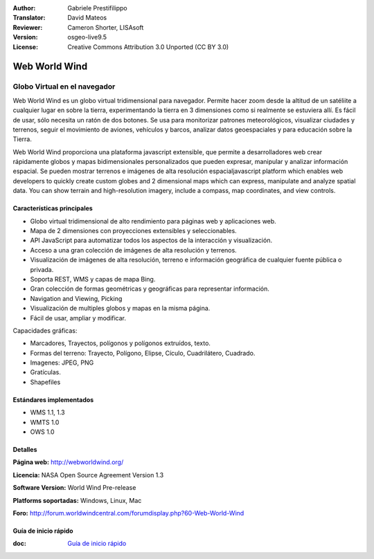 :Author: Gabriele Prestifilippo
:Translator: David Mateos
:Reviewer: Cameron Shorter, LISAsoft
:Version: osgeo-live9.5
:License: Creative Commons Attribution 3.0 Unported (CC BY 3.0)


.. image:: ../../images/project_logos/logoNasaWWW.png
  :alt: project logo
  :align: right
  :target: http://webworldwind.org/

Web World Wind
================================================================================

Globo Virtual en el navegador
~~~~~~~~~~~~~~~~~~~~~~~~~~~~~~~~~~~~~~~~~~~~~~~~~~~~~~~~~~~~~~~~~~~~~~~~~~~~~~~~


Web World Wind es un globo virtual tridimensional para navegador. Permite hacer zoom desde la altitud de un satéliite a cualquier lugar en sobre la tierra, experimentando la tierra en 3 dimensiones como si realmente se estuviera allí. 
Es fácil de usar, sólo necesita un ratón de dos botones. Se usa para monitorizar patrones meteorológicos, visualizar ciudades y terrenos, seguir el movimiento de aviones, vehículos y barcos, analizar datos geoespaciales y para educación sobre la Tierra. 

Web World Wind proporciona una plataforma javascript extensible, que permite a desarrolladores web crear rápidamente globos y mapas bidimensionales personalizados que pueden expresar, manipular y analizar información espacial. Se pueden mostrar terrenos e imágenes de alta resolución espacialjavascript platform which enables web developers to quickly create custom globes and 2 dimensional maps which can express, manipulate and analyze spatial data.  You can show terrain and high-resolution imagery, include a compass, map coordinates, and view controls.

.. image:: ../../images/screenshots/1024x768/webworldwind_main.png
 :scale: 50 %
 :alt: Web World Wind Example
 :align: right

Características principales
--------------------------------------------------------------------------------

* Globo virtual tridimensional de alto rendimiento para páginas web y aplicaciones web.
* Mapa de 2 dimensiones con proyecciones extensibles y seleccionables. 
* API JavaScript para automatizar todos los aspectos de la interacción y visualización. 
* Acceso a una gran colección de imágenes de alta resolución y terrenos. 
* Visualización de imágenes de alta resolución, terreno e información geográfica de cualquier fuente pública o privada.
* Soporta REST, WMS y capas de mapa Bing.
* Gran colección de formas geométricas y geográficas para representar información.
* Navigation and Viewing, Picking
* Visualización de multiples globos y mapas en la misma página. 
* Fácil de usar, ampliar y modificar. 

Capacidades gráficas:

* Marcadores, Trayectos, polígonos y polígonos extruídos, texto. 
* Formas del terreno: Trayecto, Polígono, Elipse, Cículo, Cuadrilátero, Cuadrado.
* Imagenes: JPEG, PNG
* Gratículas.
* Shapefiles

Estándares implementados
--------------------------------------------------------------------------------

* WMS 1.1, 1.3
* WMTS 1.0
* OWS 1.0

Detalles
--------------------------------------------------------------------------------

**Página web:** http://webworldwind.org/

**Licencia:** NASA Open Source Agreement Version 1.3

**Software Version:** World Wind Pre-release

**Platforms soportadas:** Windows, Linux, Mac

**Foro:** http://forum.worldwindcentral.com/forumdisplay.php?60-Web-World-Wind

Guía de inicio rápido
--------------------------------------------------------------------------------

:doc: `Guía de inicio rápido <../quickstart/webworldwind_quickstart>`_
